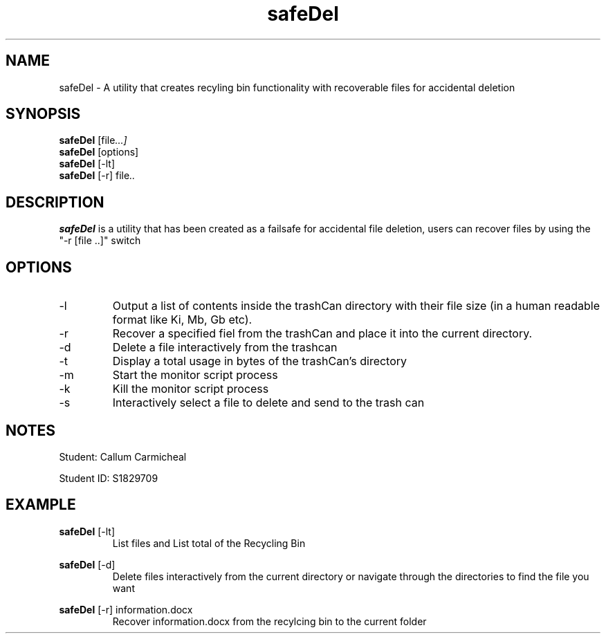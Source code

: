 .TH safeDel 1 "NOVEMBER, 2018" "" "Safe Del Utility"

.SH NAME
safeDel \- A utility that creates recyling bin functionality with recoverable files for accidental deletion

.SH SYNOPSIS
.B safeDel
.RI [file ...]
.br
.B safeDel
.RI [options]
.br
.B safeDel
.RI [-lt]
.br
.B safeDel
.RI [-r]
.RI file ..
.br

.SH DESCRIPTION
.B safeDel
is a utility that has been created as a failsafe for accidental file deletion, users can recover files by using the "-r [file ..]" switch

.SH OPTIONS
.B
.IP -l
Output a list of contents inside the trashCan directory with their file size (in a human readable format like Ki, Mb, Gb etc).
.IP -r
Recover a specified fiel from the trashCan and place it into the current directory.
.IP -d
Delete a file interactively from the trashcan
.IP -t
Display a total usage in bytes of the trashCan's directory
.IP -m
Start the monitor script process
.IP -k
Kill the monitor script process
.IP -s
Interactively select a file to delete and send to the trash can

.SH NOTES
Student: Callum Carmicheal

Student ID: S1829709


.SH EXAMPLE
.B safeDel
.RI [-lt]
.br
.RS 7
List files and List total of the Recycling Bin
.RE

.B safeDel
.RI [-d]
.br
.RS 7
Delete files interactively from the current directory or navigate through the directories to find the file you want
.RE

.B safeDel
.RI [-r]
.RI information.docx
.br
.RS 7
Recover information.docx from the recylcing bin to the current folder
.RE
